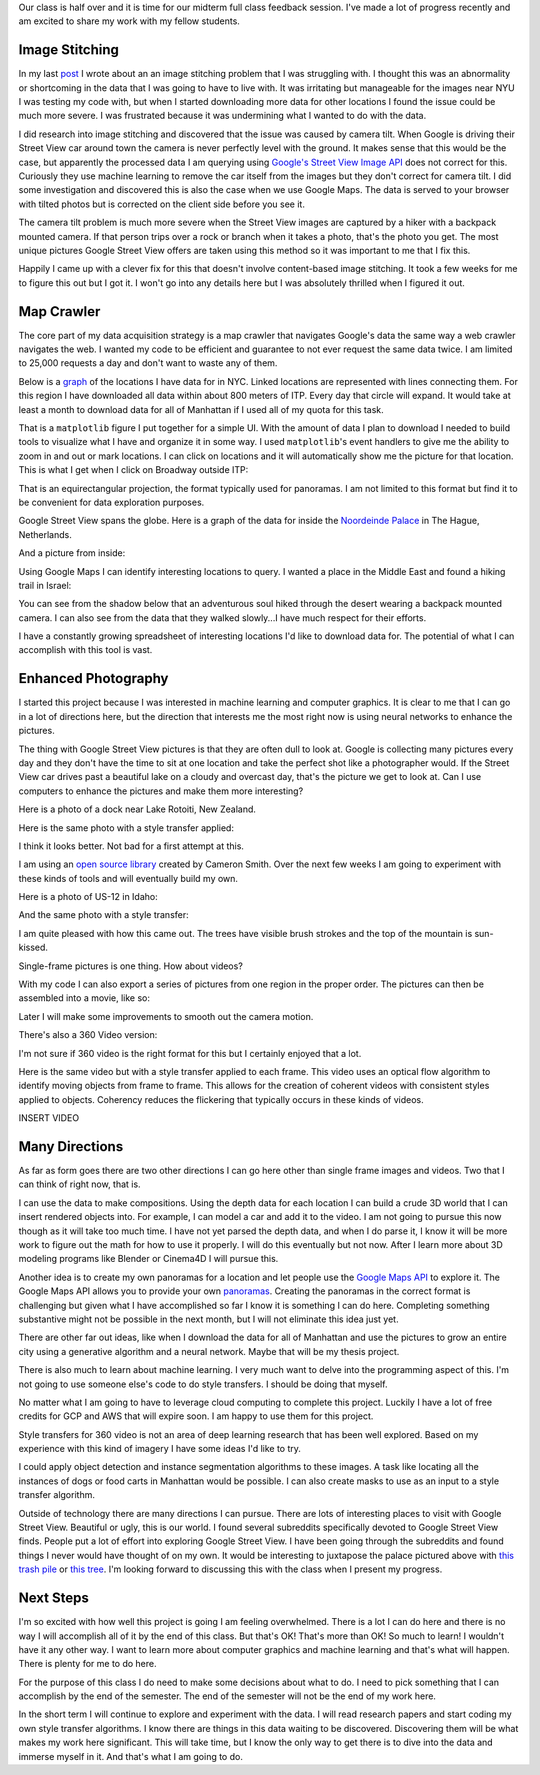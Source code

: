.. title: Midterm Status
.. slug: midterm-status
.. date: 2018-03-21 12:14:43 UTC-04:00
.. tags: itp, project development studio
.. category:
.. link:
.. description: ITP class: Midterm Status
.. type: text

Our class is half over and it is time for our midterm full class feedback session. I've made a lot of progress recently and am excited to share my work with my fellow students.

.. TEASER_END

Image Stitching
===============

In my last `post <link://slug/data-assembly-complete>`_ I wrote about an an image stitching problem that I was struggling with. I thought this was an abnormality or shortcoming in the data that I was going to have to live with. It was irritating but manageable for the images near NYU I was testing my code with, but when I started downloading more data for other locations I found the issue could be much more severe. I was frustrated because it was undermining what I wanted to do with the data.

I did research into image stitching and discovered that the issue was caused by camera tilt. When Google is driving their Street View car around town the camera is never perfectly level with the ground. It makes sense that this would be the case, but apparently the processed data I am querying using `Google's Street View Image API <https://developers.google.com/maps/documentation/streetview/intro>`_ does not correct for this. Curiously they use machine learning to remove the car itself from the images but they don't correct for camera tilt. I did some investigation and discovered this is also the case when we use Google Maps. The data is served to your browser with tilted photos but is corrected on the client side before you see it.

The camera tilt problem is much more severe when the Street View images are captured by a hiker with a backpack mounted camera. If that person trips over a rock or branch when it takes a photo, that's the photo you get. The most unique pictures Google Street View offers are taken using this method so it was important to me that I fix this.

Happily I came up with a clever fix for this that doesn't involve content-based image stitching. It took a few weeks for me to figure this out but I got it. I won't go into any details here but I was absolutely thrilled when I figured it out.

Map Crawler
===========

The core part of my data acquisition strategy is a map crawler that navigates Google's data the same way a web crawler navigates the web. I wanted my code to be efficient and guarantee to not ever request the same data twice. I am limited to 25,000 requests a day and don't want to waste any of them.

Below is a `graph <https://en.wikipedia.org/wiki/Graph_(discrete_mathematics)>`_ of the locations I have data for in NYC. Linked locations are represented with lines connecting them. For this region I have downloaded all data within about 800 meters of ITP. Every day that circle will expand. It would take at least a month to download data for all of Manhattan if I used all of my quota for this task.

.. image:: /images/itp/project_development_studio/midterm/nyc_graph.png
  :width: 100%
  :align: center

That is a ``matplotlib`` figure I put together for a simple UI. With the amount of data I plan to download I needed to build tools to visualize what I have and organize it in some way. I used ``matplotlib``'s event handlers to give me the ability to zoom in and out or mark locations. I can click on locations and it will automatically show me the picture for that location. This is what I get when I click on Broadway outside ITP:

.. image:: /images/itp/project_development_studio/midterm/itp_headquarters.png
  :width: 100%
  :align: center

That is an equirectangular projection, the format typically used for panoramas. I am not limited to this format but find it to be convenient for data exploration purposes.

Google Street View spans the globe. Here is a graph of the data for inside the `Noordeinde Palace <https://en.wikipedia.org/wiki/Noordeinde_Palace>`_ in The Hague, Netherlands. 

.. image:: /images/itp/project_development_studio/midterm/noordeinde_palace_graph.png
  :width: 100%
  :align: center

And a picture from inside:

.. image:: /images/itp/project_development_studio/midterm/noordeinde_palace_room.png
  :width: 100%
  :align: center

Using Google Maps I can identify interesting locations to query. I wanted a place in the Middle East and found a hiking trail in Israel:

.. image:: /images/itp/project_development_studio/midterm/israel_national_trail_graph.png
  :width: 100%
  :align: center

You can see from the shadow below that an adventurous soul hiked through the desert wearing a backpack mounted camera. I can also see from the data that they walked slowly...I have much respect for their efforts.

.. image:: /images/itp/project_development_studio/midterm/israel_national_trail.png
  :width: 100%
  :align: center

I have a constantly growing spreadsheet of interesting locations I'd like to download data for. The potential of what I can accomplish with this tool is vast.

Enhanced Photography
====================

I started this project because I was interested in machine learning and computer graphics. It is clear to me that I can go in a lot of directions here, but the direction that interests me the most right now is using neural networks to enhance the pictures.

The thing with Google Street View pictures is that they are often dull to look at. Google is collecting many pictures every day and they don't have the time to sit at one location and take the perfect shot like a photographer would. If the Street View car drives past a beautiful lake on a cloudy and overcast day, that's the picture we get to look at. Can I use computers to enhance the pictures and make them more interesting?

Here is a photo of a dock near Lake Rotoiti, New Zealand. 

.. image:: /images/itp/project_development_studio/midterm/lake_rotoiti_new_zealand.png
  :width: 100%
  :align: center

Here is the same photo with a style transfer applied:

.. image:: /images/itp/project_development_studio/midterm/lake_rotoiti_new_zealand_enhanced.png
  :width: 100%
  :align: center

I think it looks better. Not bad for a first attempt at this.

I am using an `open source library <https://github.com/cysmith/neural-style-tf>`_ created by Cameron Smith. Over the next few weeks I am going to experiment with these kinds of tools and will eventually build my own.

Here is a photo of US-12 in Idaho:

.. image:: /images/itp/project_development_studio/midterm/idaho_us_12.png
  :width: 100%
  :align: center

And the same photo with a style transfer:

.. image:: /images/itp/project_development_studio/midterm/idaho_us_12_enhanced.png
  :width: 100%
  :align: center

I am quite pleased with how this came out. The trees have visible brush strokes and the top of the mountain is sun-kissed.

Single-frame pictures is one thing. How about videos?

With my code I can also export a series of pictures from one region in the proper order. The pictures can then be assembled into a movie, like so:

.. youtube:: X_S8TX5vmp8
    :width: 800
    :height: 400
    :align: center

Later I will make some improvements to smooth out the camera motion.

There's also a 360 Video version:

.. youtube:: ecHLFKAsQhQ
    :width: 800
    :height: 400
    :align: center

I'm not sure if 360 video is the right format for this but I certainly enjoyed that a lot.

Here is the same video but with a style transfer applied to each frame. This video uses an optical flow algorithm to identify moving objects from frame to frame. This allows for the creation of coherent videos with consistent styles applied to objects. Coherency reduces the flickering that typically occurs in these kinds of videos.

INSERT VIDEO

Many Directions
===============

As far as form goes there are two other directions I can go here other than single frame images and videos. Two that I can think of right now, that is.

I can use the data to make compositions. Using the depth data for each location I can build a crude 3D world that I can insert rendered objects into. For example, I can model a car and add it to the video. I am not going to pursue this now though as it will take too much time. I have not yet parsed the depth data, and when I do parse it, I know it will be more work to figure out the math for how to use it properly. I will do this eventually but not now. After I learn more about 3D modeling programs like Blender or Cinema4D I will pursue this.

Another idea is to create my own panoramas for a location and let people use the `Google Maps API <https://developers.google.com/maps/documentation/javascript/>`_ to explore it. The Google Maps API allows you to provide your own `panoramas <https://developers.google.com/maps/documentation/javascript/streetview#CustomStreetView>`_. Creating the panoramas in the correct format is challenging but given what I have accomplished so far I know it is something I can do here. Completing something substantive might not be possible in the next month, but I will not eliminate this idea just yet.

There are other far out ideas, like when I download the data for all of Manhattan and use the pictures to grow an entire city using a generative algorithm and a neural network. Maybe that will be my thesis project.

There is also much to learn about machine learning. I very much want to delve into the programming aspect of this. I'm not going to use someone else's code to do style transfers. I should be doing that myself.

No matter what I am going to have to leverage cloud computing to complete this project. Luckily I have a lot of free credits for GCP and AWS that will expire soon. I am happy to use them for this project.

Style transfers for 360 video is not an area of deep learning research that has been well explored. Based on my experience with this kind of imagery I have some ideas I'd like to try.

I could apply object detection and instance segmentation algorithms to these images. A task like locating all the instances of dogs or food carts in Manhattan would be possible. I can also create masks to use as an input to a style transfer algorithm.

Outside of technology there are many directions I can pursue. There are lots of interesting places to visit with Google Street View. Beautiful or ugly, this is our world. I found several subreddits specifically devoted to Google Street View finds. People put a lot of effort into exploring Google Street View. I have been going through the subreddits and found things I never would have thought of on my own. It would be interesting to juxtapose the palace pictured above with `this trash pile <https://www.google.com/maps/@4.6009852,-74.0837091,3a,75y,8.75h,76.94t/data=!3m6!1e1!3m4!1sDgRK-F7csYnxL8IWHCwqUg!2e0!7i13312!8i6656>`_ or `this tree <https://www.google.co.uk/maps/@11.4843876,104.9024297,2a,75y,52.76h,68.94t/data=!3m6!1e1!3m4!1sp_QFxpyKHCLiHwoY_zYXgg!2e0!7i13312!8i6656>`_. I'm looking forward to discussing this with the class when I present my progress.

Next Steps
==========

I'm so excited with how well this project is going I am feeling overwhelmed. There is a lot I can do here and there is no way I will accomplish all of it by the end of this class. But that's OK! That's more than OK! So much to learn! I wouldn't have it any other way. I want to learn more about computer graphics and machine learning and that's what will happen. There is plenty for me to do here.

For the purpose of this class I do need to make some decisions about what to do. I need to pick something that I can accomplish by the end of the semester. The end of the semester will not be the end of my work here.

In the short term I will continue to explore and experiment with the data. I will read research papers and start coding my own style transfer algorithms. I know there are things in this data waiting to be discovered. Discovering them will be what makes my work here significant. This will take time, but I know the only way to get there is to dive into the data and immerse myself in it. And that's what I am going to do.
